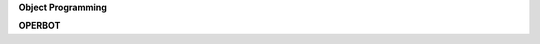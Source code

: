 .. _source:

.. raw:: html

    <br>

.. title:: source


**Object Programming**

.. autosummary::
    :toctree: 
    :template: module.rst

    op.dbs		database
    op.dft 		default
    op.jsn		json
    op.obj		object
    op.utl		utility
    op.wdr		workdir

**OPERBOT**

.. autosummary::
    :toctree: 
    :template: module.rst

    operbot.cmds	commands
    operbot.irc		internet relay chat
    operbot.rss		rich site syndicate
    operbot.udp		udp to irc relay
